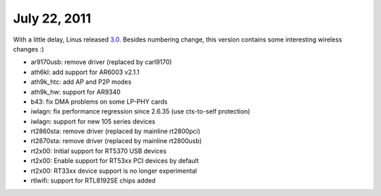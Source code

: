 July 22, 2011
~~~~~~~~~~~~~

With a little delay, Linus released `3.0 <http://kernelnewbies.org/Linux_3.0>`__. Besides numbering change, this version contains some interesting wireless changes :)

-  ar9170usb: remove driver (replaced by carl9170)
-  ath6kl: add support for AR6003 v2.1.1
-  ath9k_htc: add AP and P2P modes
-  ath9k_hw: support for AR9340
-  b43: fix DMA problems on some LP-PHY cards
-  iwlagn: fix performance regression since 2.6.35 (use cts-to-self protection)
-  iwlagn: support for new 105 series devices
-  rt2860sta: remove driver (replaced by mainline rt2800pci)
-  rt2870sta: remove driver (replaced by mainline rt2800usb)
-  rt2x00: Initial support for RT5370 USB devices
-  rt2x00: Enable support for RT53xx PCI devices by default
-  rt2x00: RT33xx device support is no longer experimental
-  rtlwifi: support for RTL8192SE chips added
